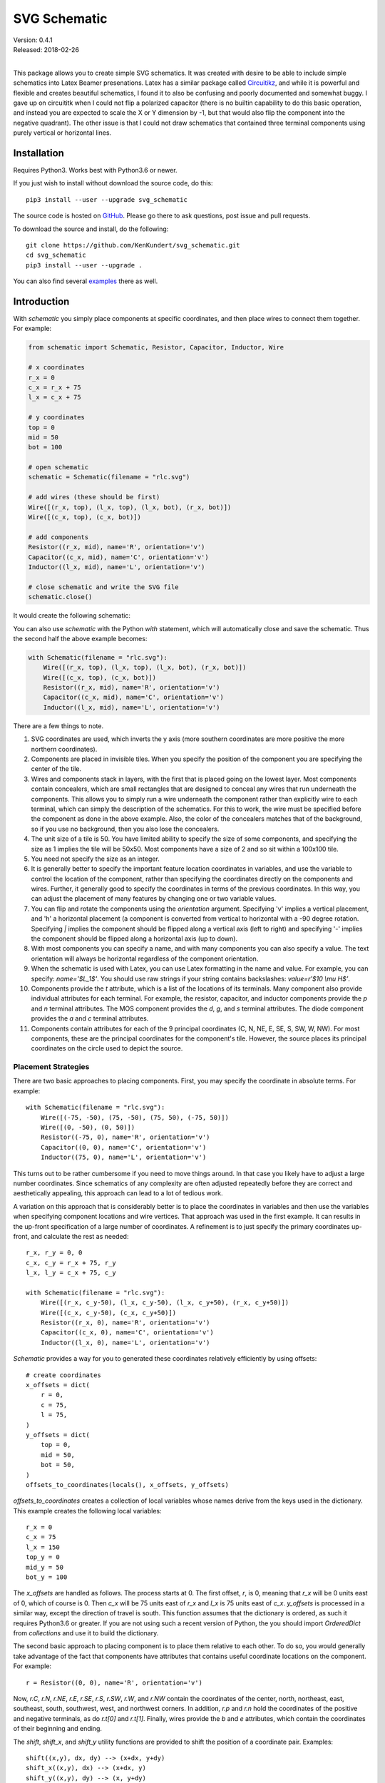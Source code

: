 SVG Schematic
=============

| Version: 0.4.1
| Released: 2018-02-26
|

This package allows you to create simple SVG schematics. It was created with 
desire to be able to include simple schematics into Latex Beamer presenations.  
Latex has a similar package called `Circuitikz 
<`http://texdoc.net/texmf-dist/doc/latex/circuitikz/circuitikzmanual.pdf>`_, and 
while it is powerful and flexible and creates beautiful schematics, I found it 
to also be confusing and poorly documented and somewhat buggy. I gave up on 
circuititk when I could not flip a polarized capacitor (there is no builtin 
capability to do this basic operation, and instead you are expected to scale the 
X or Y dimension by -1, but that would also flip the component into the negative 
quadrant).  The other issue is that I could not draw schematics that contained 
three terminal components using purely vertical or horizontal lines.


Installation
------------

Requires Python3. Works best with Python3.6 or newer.

If you just wish to install without download the source code, do this::

    pip3 install --user --upgrade svg_schematic

The source code is hosted on `GitHub 
<https://github.com/KenKundert/svg_schematic>`_. Please go there to ask 
questions, post issue and pull requests.

To download the source and install, do the following::

    git clone https://github.com/KenKundert/svg_schematic.git
    cd svg_schematic
    pip3 install --user --upgrade .

You can also find several `examples 
<https://github.com/KenKundert/svg_schematic/tree/master/examples>`_ there as 
well.


Introduction
------------

With *schematic* you simply place components at specific coordinates, and then 
place wires to connect them together. For example:

.. code-block:: python

    from schematic import Schematic, Resistor, Capacitor, Inductor, Wire

    # x coordinates
    r_x = 0
    c_x = r_x + 75
    l_x = c_x + 75

    # y coordinates
    top = 0
    mid = 50
    bot = 100

    # open schematic
    schematic = Schematic(filename = "rlc.svg")

    # add wires (these should be first)
    Wire([(r_x, top), (l_x, top), (l_x, bot), (r_x, bot)])
    Wire([(c_x, top), (c_x, bot)])

    # add components
    Resistor((r_x, mid), name='R', orientation='v')
    Capacitor((c_x, mid), name='C', orientation='v')
    Inductor((l_x, mid), name='L', orientation='v')

    # close schematic and write the SVG file
    schematic.close()

It would create the following schematic:

.. image:: rlc.png

You can also use *schematic* with the Python *with* statement, which will 
automatically close and save the schematic. Thus the second half the above 
example becomes:

.. code-block:: python

    with Schematic(filename = "rlc.svg"):
        Wire([(r_x, top), (l_x, top), (l_x, bot), (r_x, bot)])
        Wire([(c_x, top), (c_x, bot)])
        Resistor((r_x, mid), name='R', orientation='v')
        Capacitor((c_x, mid), name='C', orientation='v')
        Inductor((l_x, mid), name='L', orientation='v')

There are a few things to note.

#.  SVG coordinates are used, which inverts the y axis (more southern 
    coordinates are more positive the more northern coordinates).
#.  Components are placed in invisible tiles. When you specify the position of 
    the component you are specifying the center of the tile.
#.  Wires and components stack in layers, with the first that is placed going on 
    the lowest layer.  Most components contain concealers, which are small rectangles that are designed 
    to conceal any wires that run underneath the components. This allows you to 
    simply run a wire underneath the component rather than explicitly wire to 
    each terminal, which can simply the description of the schematics. For this 
    to work, the wire must be specified before the component as done in the 
    above example. Also, the color of the concealers matches that of the 
    background, so if you use no background, then you also lose the concealers.
#.  The unit size of a tile is 50. You have limited ability to specify the size 
    of some components, and specifying the size as 1 implies the tile will be 
    50x50.  Most components have a size of 2 and so sit within a 100x100 tile.
#.  You need not specify the size as an integer.
#.  It is generally better to specify the important feature location coordinates 
    in variables, and use the variable to control the location of the component, 
    rather than specifying the coordinates directly on the components and wires.  
    Further, it generally good to specify the coordinates in terms of the 
    previous coordinates. In this way, you can adjust the placement of many 
    features by changing one or two variable values.
#.  You can flip and rotate the components using the *orientation* argument.
    Specifying 'v' implies a vertical placement, and 'h' a horizontal placement 
    (a component is converted from vertical to horizontal with a -90 degree 
    rotation.  Specifying `|` implies the component should be flipped along 
    a vertical axis (left to right) and specifying '-' implies the component 
    should be flipped along a horizontal axis (up to down).
#.  With most components you can specify a name, and with many components you 
    can also specify a value.  The text orientation will always be horizontal 
    regardless of the component orientation.
#.  When the schematic is used with Latex, you can use Latex formatting in the 
    name and value. For example, you can specify: `name='$L_1$'`. You should use 
    raw strings if your string contains backslashes: `value=r'$10 \\mu H$'`.
#.  Components provide the *t* attribute, which is a list of the locations of 
    its terminals. Many component also provide individual attributes for each 
    terminal. For example, the resistor, capacitor, and inductor components 
    provide the *p* and *n* terminal attributes. The MOS component provides the 
    *d*, *g*, and *s* terminal attributes. The diode component provides the *a* 
    and *c* terminal attributes.
#.  Components contain attributes for each of the 9 principal coordinates (C, N, 
    NE, E, SE, S, SW, W, NW).  For most components, these are the principal 
    coordinates for the component's tile. However, the source places its 
    principal coordinates on the circle used to depict the source.


Placement Strategies
~~~~~~~~~~~~~~~~~~~~

There are two basic approaches to placing components. First, you may specify the 
coordinate in absolute terms. For example::

    with Schematic(filename = "rlc.svg"):
        Wire([(-75, -50), (75, -50), (75, 50), (-75, 50)])
        Wire([(0, -50), (0, 50)])
        Resistor((-75, 0), name='R', orientation='v')
        Capacitor((0, 0), name='C', orientation='v')
        Inductor((75, 0), name='L', orientation='v')

This turns out to be rather cumbersome if you need to move things around. In 
that case you likely have to adjust a large number coordinates.  Since 
schematics of any complexity are often adjusted repeatedly before they are 
correct and aesthetically appealing, this approach can lead to a lot of tedious 
work.

A variation on this approach that is considerably better is to place the 
coordinates in variables and then use the variables when specifying component 
locations and wire vertices.  That approach was used in the first example.  It 
can results in the up-front specification of a large number of coordinates.  
A refinement is to just specify the primary coordinates up-front, and calculate 
the rest as needed::

    r_x, r_y = 0, 0
    c_x, c_y = r_x + 75, r_y
    l_x, l_y = c_x + 75, c_y

    with Schematic(filename = "rlc.svg"):
        Wire([(r_x, c_y-50), (l_x, c_y-50), (l_x, c_y+50), (r_x, c_y+50)])
        Wire([(c_x, c_y-50), (c_x, c_y+50)])
        Resistor((r_x, 0), name='R', orientation='v')
        Capacitor((c_x, 0), name='C', orientation='v')
        Inductor((l_x, 0), name='L', orientation='v')

*Schematic* provides a way for you to generated these coordinates relatively 
efficiently by using offsets::

    # create coordinates
    x_offsets = dict(
        r = 0,
        c = 75,
        l = 75,
    )
    y_offsets = dict(
        top = 0,
        mid = 50,
        bot = 50,
    )
    offsets_to_coordinates(locals(), x_offsets, y_offsets)

*offsets_to_coordinates* creates a collection of local variables whose names 
derive from the keys used in the dictionary. This example creates the following 
local variables::

    r_x = 0
    c_x = 75
    l_x = 150
    top_y = 0
    mid_y = 50
    bot_y = 100

The *x_offsets* are handled as follows. The process starts at 0. The first 
offset, *r*, is 0, meaning that *r_x* will be 0 units east of 0, which of course 
is 0. Then *c_x* will be 75 units east of *r_x* and *l_x* is 75 units east of 
*c_x*. *y_offsets* is processed in a similar way, except the direction of travel 
is south. This function assumes that the dictionary is ordered, as such it 
requires Python3.6 or greater. If you are not using such a recent version of 
Python, the you should import *OrderedDict* from *collections* and use it to 
build the dictionary.

The second basic approach to placing component is to place them relative to each 
other. To do so, you would generally take advantage of the fact that components 
have attributes that contains useful coordinate locations on the component. For 
example::

    r = Resistor((0, 0), name='R', orientation='v')

Now, *r.C*, *r.N*, *r.NE*, *r.E*, *r.SE*, *r.S*, *r.SW*, *r.W*, and *r.NW* 
contain the coordinates of the center, north, northeast, east, southeast, south, 
southwest, west, and northwest corners.  In addition, *r.p* and *r.n* hold the 
coordinates of the positive and negative terminals, as do *r.t[0]* and *r.t[1]*.
Finally, wires provide the *b* and *e* attributes, which contain the coordinates 
of their beginning and ending.

The *shift*, *shift_x*, and *shift_y* utility functions are provided to shift 
the position of a coordinate pair.  Examples::

    shift((x,y), dx, dy) --> (x+dx, y+dy)
    shift_x((x,y), dx) --> (x+dx, y)
    shift_y((x,y), dy) --> (x, y+dy)

You can also use *with_x* and *with_y* to replace the *x* or *y* portion of 
a coordinate pair. They take two arguments, the first is returned with the 
appropriate coordinate component replaced by the second. The second argument may 
be a simple number or it may be a coordinate pair, in which case the appropriate 
coordinate component is used to replace the corresponding component in the first 
argument::

    with_x((x1,y1), x2) --> (x2, y1)
    with_y((x1,y1), y2) --> (x1, y2)
    with_x((x1,y1), (x2,y2)) --> (x2, y1)
    with_y((x1,y1), (x2,y2)) --> (x1, y2)

Finally, *midpoint* returns the point midway between two points::

    midpoint((x1,y1), (x2,y2) --> ((x1+x2)/2, (y1+y2)/2)

Now the RLC schematic can be rewritten as follows::

    with Schematic(filename = "rlc.svg"):
        r = Resistor((0, 0), name='R', orientation='v')
        c = Capacitor(shift_x(r.c, 75), name='C', orientation='v')
        l = Inductor(shift_x(c.c, 75), name='L', orientation='v')
        Wire([r.p, c.p, l.p])
        Wire([r.n, c.n, l.n])

In this case the only coordinate that was explicitly specified with that of *r* 
which was placed at the origin. All other components and wires were placed 
relative to the center of *r*.

You are free to mix these various styles of component placement as you desire.


Arbitrary Drawing Features using SVGwrite
~~~~~~~~~~~~~~~~~~~~~~~~~~~~~~~~~~~~~~~~~

*Schematic* subclasses the Python `svgwrite 
<https://pythonhosted.org/svgwrite>`_  *Drawing* class. So you can call any 
*Drawing* method from a schematic. In this case you must keep the schematic 
instance to access the methods::

    with Schematic(filename = "rlc.svg") as schematic:
        schematic.circle(
            center=(0,0), r=100, fill='none', stroke_width=1, stroke='black'
        )
        schematic.text(
            'Hello', insert=(0,0), font_family='sans', font_size=16, fill='black'
        )

One thing to note is that *Schematic* normally keeps track of the location and 
extent of the schematic objects and sizes the drawing accordingly. It will be 
unaware of anything added directly to the drawing though the *svgwrite* methods.
As a result, these objects may fall partially or completely outside the bounds 
of the drawing. You can add padding when you first instantiate *Schematic* or 
you can use the *svgwrite* *viewbox* method to extend the bounds.


Latex
~~~~~

To include these schematics into Latex documents, you need to run `Inkscape 
<https://inkscape.org>`_  with the --export-latex command line option to 
generate the files that you can include in Latex. Here is a Makefile that you 
can use to keep all these files up to date::

    DRAWINGS = \
        flash-adc \
        pipeline-adc \
        delta-sigma-adc

    SVG_FILES=$(DRAWINGS:=.svg)
    PDF_FILES=$(DRAWINGS:=.pdf)
    PDFTEX_FILES=$(DRAWINGS:=.pdf_tex)

    .PHONY: clean
    .PRECIOUS: %.svg

    %.svg: %.py
            python3 $<

    %.pdf: %.svg
            inkscape -z -D --file=$< --export-pdf=$@ --export-latex

    clean:
            rm -rf $(PDF_FILES) $(PDFTEX_FILES) __pycache__

To include the files into your Latex document, use::

    \def\svgwidth{0.5\columnwidth}
    \input{delta-sigma.pdf_tex}

Finally, to convert your Latex file to PDF, use::

    pdflatex --shell-escape converters.tex


Other Image Formats
~~~~~~~~~~~~~~~~~~~

You can use Image Magick package to convert SVG files to other image formats.  
For example::

    convert receiver.svg receiver.png


Schematic
---------

When creating a schematic you may specify the following arguments: filename, 
font_size, font_family (ex. 'serif' or 'sans-serif'), line_width, and 
dot_radius.  The dot radius is the radius of solder-dots and pins.

You can also specify background and outline, both of which are colors. The 
default background is 'white' and the default outline is 'none'. If you set 
background to 'none' be aware that this makes the concealers transparent, 
meaning that you cannot wire under components, instead you must wire to the 
pins.  It is common to start by setting outline to allow you to see the SVG 
drawing area, and then later remove it when your schematic is complete.
pad arguments are used to adjust the size of the SVG 

The size of the SVG canvas is automatically sized to fit tightly around the 
specified schematic objects. You might find that the text associated with input 
and output pins has a tendency to extend beyond the canvas. This is because no 
attempt is made to estimate the width of text. Instead, you can increase the 
width of the pin's tile using its *w* parameter. In addition, you can also add 
padding when creating the schematic. There are five padding arguments. The most 
commonly used is *pad*, which simply adds the same padding to all four edges. In 
addtion, you can control the individual edges using left_pad, right_pad, 
top_pad, and bottom_pad. These simply add to pad to create the final padding for 
each edge.


Wire
----

Draw a wire between two or more points given in sequence. Each point should be 
specified as a x,y pair. Wires are often specified before components, which 
places them on the lowest level, allowing the component to obscure the wires 
when needed.  Example:

.. code-block:: python

    Wire([(x0,y0), (x1,y1), (x2,y2), (x3,y3)])

*Wire* supports the *kind* argument, which may be either `plain`, `|-`, `-|`, 
`|-|`, or `-|-`.  With plain, any-angle line segments are added between each of 
the points.  With `|-`, `-|`, `|-|`, and `-|-` the wires are constrained to 
follow a Manhattan geometry (between each point there may be one, two, or three 
line segments that are constrained to be either purely vertical or purely 
horizontal.  With `|-` there are two segments, with the first being vertical.  
With `-|`, there are also two segments, but the first is horizontal. With `|-|`, 
and `-|-` there there are three segments with the middle segment being half way 
between the two points. With `|-|`, the segments are vertical, horizontal, and 
vertical.  With `-|-`, the segments are horizontal, vertical, and horizontal.

*Wire* also supports the *line_width*  and *color* arguments.

*Wire* provides the *b* and *e* attributes, that contain the coordinates of the 
beginning and end of the wire.


Components
----------

This section documents the available components. Components include an invisible 
tile in which the component should fit. The tile extent is used when determining 
the size of the overall schematic.  Each component requires that you specify 
location by giving the coordinates of the center point of its tile. You can also 
generally specify the *orientation*, the *name*, the *value*, and a *nudge*.

The *orientation* generally consists of either 'v' or 'h', indicating that 
a vertical or horizontal orientation is desired, but may include '|' and '-', 
indicating that the component should be flipped around either the vertical or 
horizontal axis. The *name* and *value* are strings that are added to the 
component as labels, though not all components will display the *value*. The 
*nudge* is a number that adjusts the placement of labels to avoid wires.

In addition, some components support other arguments, such as *kind* or *loc*.

You may pass wires directly under most components.  The component will conceal 
the wire in those places where it should not be shown. This makes it simpler to 
wire up a schematic as you don't need separate wires between a string of 
components that all fall in a line. Rather, you would just specify the wire 
first, and then it will run underneath the components.  This trick works as lone 
as long as you do not specify the schematic background as 'none'.

Components have a *t* attribute that contains the coordinates of the terminals.  
It is an array that tends to follow several conventions, the SPICE order and 
outputs first. If there is a pair of terminals, the top or right would be given 
first.  In addition, select components place their terminal locations into named 
attributes.


Resistor
~~~~~~~~

Draw a resistor.

.. code-block:: python

    Resistor((x,y), orientation='v', name=R1, value='50Ω')

You may pass a wire directly under the resistor and the wire will be concealed 
by the resistor.

The *p* and *n* attributes contain the coordinates of the positive and negative 
terminals.


Capacitor
~~~~~~~~~

Draw a capacitor. You must specify the location of the center as an x,y pair.  
You may also specify the orientation, the name, and the value.

.. code-block:: python

    Capacitor((x,y), orientation='h', name=C1, value='1.2pF')

You may pass a wire directly under the capacitor and the wire will be concealed 
by the capacitor.  The capacitor is polarized with reference end being terminal 
1.

The *p* and *n* attributes contain the coordinates of the positive and negative 
terminals.


Inductor
~~~~~~~~

Draw an inductor. You must specify the location of the center as an x,y pair.  
You may also specify the orientation, the name, the value, and the nudge.

.. code-block:: python

    Inductor((x,y), orientation='h', name=L1, value='1μH')

You may pass a wire directly under the inductor and the wire will be concealed 
by the inductor.

The *p* and *n* attributes contain the coordinates of the positive and negative 
terminals.


Diode
~~~~~

Draw a diode. You must specify the location of the center as an x,y pair.  You 
You may also specify the orientation, the name, the value, and the nudge.

.. code-block:: python

    Inductor((x,y), orientation='h', name=L1, value='1μH')

You may pass a wire directly under the inductor and the wire will be concealed 
by the inductor. The anode is terminal 0 and the cathode is terminal 1.

The *a* and *c* attributes contain the coordinates of the anode and cathode 
terminals.


BJT
~~~

Draw a bipolar transistor. You must specify the location of the center as an x,y 
pair.  You may also specify the kind, the orientation, the name, and the value.  
The kind can either be 'npn' or 'pnp'.

.. code-block:: python

    MOS((x,y), kind='n', orientation='v|', name=M2, value='10')

You may pass a wire directly under the FET and the wire will be concealed by the 
FET.

The *d*, *g* and *s* attributes contain the coordinates of the drain, gate and 
source terminals.


MOS
~~~

Draw a MOSFET. You must specify the location of the center as an x,y pair.  You 
may also specify the kind, the orientation, the name, and the value. The kind 
can either be 'n' or 'p'.

.. code-block:: python

    MOS((x,y), kind='n', orientation='v|', name=M2, value='10')

You may pass a wire directly under the FET and the wire will be concealed by the 
FET.

The *d*, *g* and *s* attributes contain the coordinates of the drain, gate and 
source terminals.


Amplifier
~~~~~~~~~

Draw an amplifier. You must specify the location of the center as an x,y pair.  
You may also specify the kind, the orientation, the name, and the value. The 
kind can either be 'se', 'oa' or 'de': 'se' is short for single-ended and has no 
label on the input pin, 'oa' is short for operational amplifier and has markings 
for the positive and negative inputs, and 'da' is short for differential 
amplifier and has markings for positive and negative inputs and outputs.

You can reshape the amplifier using *w* and *h* to specify the width and height.  
The default values for each are 2, and you should not deviate too far from 2 or 
you will end up with an ugly amplifier.

.. code-block:: python

    Amp((x,y), kind='da', orientation='h-')

You may pass a wire or wires directly under the amplifier and the wire will be 
concealed by the amplifier.

The 'da' amplifier provides the *po*, *no*, *pi*, and *ni* terminals as 
attributes.  The 'oa' and 'comp' amplifiers provide the *o*, *pi*, and *ni* 
terminals as attributes. And the 'se' amplifier provides the *o* and *i* 
terminals as attributes.


Gate
~~~~

Draw a gate. You must specify the location of the center as an x,y pair.  You 
may also specify the kind, the orientation, the name, and the value.  Currently 
the only supported kind of gate is 'inv', an inverter.

.. code-block:: python

    Gate((x,y), kind='inv')

You may pass a wire or wires directly under the amplifier and the wire will be 
concealed by the gate.


Source
~~~~~~

Draw a source. You must specify the location of the center as an x,y pair.  You 
may also specify the kind, the orientation, the name, and the value. The kind 
can either be 'empty', 'vdc', 'idc', 'sine', 'sum', 'mult', 'cv' (controlled 
voltage) or 'ci' (controlled current).

.. code-block:: python

    Source((x,y), kind='sine', name='Vin')

You may pass a wire or wires directly under the source and the wire will be 
concealed by the source.

The component also includes the nine principal coordinates for the source: C, N, 
NE, E, SE, S, SW, W, and NW. Except for C, they are evenly distributed around 
the circle.  The coordinate attributes for the pins are named 'p', and 'n'.


Switch
~~~~~~

Draw an switch. You must specify the location of the center as an x,y pair.  You 
may also specify the kind, the orientation, the name, and the value. The kind 
can either be 'spst' or 'spdt'.  The *dots* argument determines whether the 
poles of the switch should be denoted with large dots.

.. code-block:: python

    Switch((x,y), kind='spst', name='φ₁')

You may pass a wire or wires directly under the switch and the wire will be 
concealed by the switch.


Box
~~~

Draw a box. You must specify the location of the center as an x,y pair.  You may 
also specify the orientation, the name, the value, the width (w), the height 
(h), and background, an override for the color used of the interior of the box.  
The default width is 2 and the default height is 1.5.

.. code-block:: python

    Box((x,y), name='$z^{-1}$', w=1, h=1)

You may pass a wire or wires directly under the box and the wire will be 
concealed by the box.

*Box* also supports the *line_width* and *background* arguments.

The component also includes the nine principal coordinates for the box: C, N, 
NE, E, SE, S, SW, W, and NW. Except for c, they are evenly distributed around 
the box.


Ground
~~~~~~

Draw a ground. You must specify the location of the center as an x,y pair.  The 
center of the tile corresponds to the top of the ground symbol. You may also 
specify the kind, the orientation, the name, and the value, but the value is 
currently unused.

.. code-block:: python

    Ground((x,y))


Pin
~~~

Draw a pin (a small hollow circle). You must specify the location of the center 
as an x,y pair.  You may also specify the kind, the orientation, the name, the 
value, and the size.  The kind can either be 'in', 'out', 'dot', or 'none'.  
With 'in' pins, the labels go on the left, with 'out' pins they go on the right.
By default the size of the pin is 1, meaning that a unit sized tile is used.  
This is significant if the label is at the edge of the schematic. If the labels 
extend beyond the tile, they may extend beyond the computed viewbox for the 
schematic.  You can fix this by specifying a larger size.

.. code-block:: python

    Pin((x,y), kind='out', name='Vout', size=2)

You may pass a wire or wires directly under the pin and the wire will be 
concealed by the pin.


Dot
~~~

Draw a solder dot (a small filled circle). Dot is just an alias for Pin, except 
that the default kind is 'dot'.

.. code-block:: python

    Dot((x,y))


Label
~~~~~

Place a label. You must specify the location of the text anchor as an x,y pair.  
You may also specify the location (loc), the name (the label), the width (w) and 
the height (h).  The location can be 'C', 'N', 'NE', 'E', 'SE', 'S', 'SW', 'W', 
and 'NW'. The default width and height is 1.

.. code-block:: python

    Label((x,y), name='$z^{-1}$', w=1, h=1)

You can also specify the kind and orientation arguments. The kind may be 
'plain', 'arrow', 'slash' or 'dot'. If 'plain' is specified, no symbol is added, 
only the name is displayed. If 'arrow' is specified, an arrow is added.  If 
'slash' is specified, a small slash is added through the center.  It is 
generally used with buses to indicate the bus width. Finally, 'dot' adds 
a solder dot.

